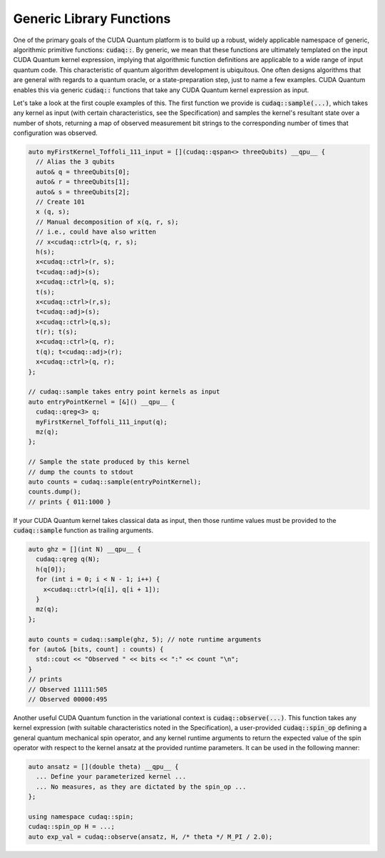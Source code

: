 Generic Library Functions
-------------------------
One of the primary goals of the CUDA Quantum platform is to build up a robust, 
widely applicable namespace of generic, algorithmic primitive
functions:  :code:`cudaq::`. By generic, we mean that these functions are ultimately templated 
on the input CUDA Quantum kernel expression, implying that algorithmic function 
definitions are applicable to a wide range of input quantum code. This
characteristic of quantum algorithm development is ubiquitous. One often
designs algorithms that are general with regards to a quantum oracle, or a 
state-preparation step, just to name a few examples. CUDA Quantum enables this via 
generic :code:`cudaq::` functions that take any CUDA Quantum kernel expression as input.

Let's take a look at the first couple examples of this. 
The first function we provide is :code:`cudaq::sample(...)`, which takes any 
kernel as input (with certain characteristics, see the Specification) and
samples the kernel's resultant state over a number of shots, returning a map
of observed measurement bit strings to the corresponding number of times that
configuration was observed. 

.. code-block:: cpp 

    auto myFirstKernel_Toffoli_111_input = [](cudaq::qspan<> threeQubits) __qpu__ {
      // Alias the 3 qubits
      auto& q = threeQubits[0];
      auto& r = threeQubits[1];
      auto& s = threeQubits[2];
      // Create 101
      x (q, s);
      // Manual decomposition of x(q, r, s);
      // i.e., could have also written 
      // x<cudaq::ctrl>(q, r, s); 
      h(s);
      x<cudaq::ctrl>(r, s);
      t<cudaq::adj>(s);
      x<cudaq::ctrl>(q, s);
      t(s);
      x<cudaq::ctrl>(r,s);
      t<cudaq::adj>(s);
      x<cudaq::ctrl>(q,s);
      t(r); t(s);
      x<cudaq::ctrl>(q, r);
      t(q); t<cudaq::adj>(r);
      x<cudaq::ctrl>(q, r);
    };

    // cudaq::sample takes entry point kernels as input
    auto entryPointKernel = [&]() __qpu__ { 
      cudaq::qreg<3> q; 
      myFirstKernel_Toffoli_111_input(q);
      mz(q);
    };

    // Sample the state produced by this kernel
    // dump the counts to stdout
    auto counts = cudaq::sample(entryPointKernel);
    counts.dump();
    // prints { 011:1000 }

If your CUDA Quantum kernel takes classical data as input, then those runtime 
values must be provided to the :code:`cudaq::sample` function as trailing
arguments. 

.. code-block:: cpp 

    auto ghz = [](int N) __qpu__ {
      cudaq::qreg q(N);
      h(q[0]);
      for (int i = 0; i < N - 1; i++) {
        x<cudaq::ctrl>(q[i], q[i + 1]);
      }
      mz(q);
    };

    auto counts = cudaq::sample(ghz, 5); // note runtime arguments 
    for (auto& [bits, count] : counts) {
      std::cout << "Observed " << bits << ":" << count "\n";
    }
    // prints 
    // Observed 11111:505
    // Observed 00000:495

Another useful CUDA Quantum function in the variational context is 
:code:`cudaq::observe(...)`. This function takes any kernel expression
(with suitable characteristics noted in the Specification), a user-provided 
:code:`cudaq::spin_op` defining a general quantum mechanical spin operator, and
any kernel runtime arguments to return the expected value of the spin operator 
with respect to the kernel ansatz at the provided runtime parameters. It can be 
used in the following manner:

.. code-block:: cpp 

    auto ansatz = [](double theta) __qpu__ {
      ... Define your parameterized kernel ... 
      ... No measures, as they are dictated by the spin_op ...
    };

    using namespace cudaq::spin;
    cudaq::spin_op H = ...;
    auto exp_val = cudaq::observe(ansatz, H, /* theta */ M_PI / 2.0);
